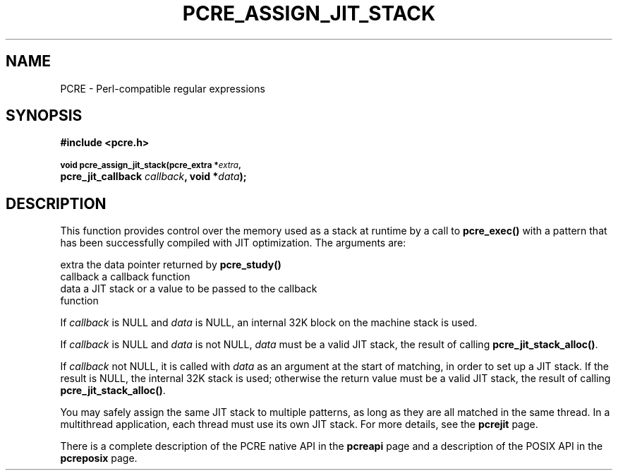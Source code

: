 .TH PCRE_ASSIGN_JIT_STACK 3
.SH NAME
PCRE - Perl-compatible regular expressions
.SH SYNOPSIS
.rs
.sp
.B #include <pcre.h>
.PP
.SM
.B void pcre_assign_jit_stack(pcre_extra *\fIextra\fP,
.ti +5n
.B pcre_jit_callback \fIcallback\fP, void *\fIdata\fP);
.
.SH DESCRIPTION
.rs
.sp
This function provides control over the memory used as a stack at runtime by a
call to \fBpcre_exec()\fP with a pattern that has been successfully compiled
with JIT optimization. The arguments are:
.sp
  extra     the data pointer returned by \fBpcre_study()\fP
  callback  a callback function
  data      a JIT stack or a value to be passed to the callback
              function
.P
If \fIcallback\fP is NULL and \fIdata\fP is NULL, an internal 32K block on
the machine stack is used.
.P
If \fIcallback\fP is NULL and \fIdata\fP is not NULL, \fIdata\fP must
be a valid JIT stack, the result of calling \fBpcre_jit_stack_alloc()\fP.
.P
If \fIcallback\fP not NULL, it is called with \fIdata\fP as an argument at
the start of matching, in order to set up a JIT stack. If the result is NULL,
the internal 32K stack is used; otherwise the return value must be a valid JIT
stack, the result of calling \fBpcre_jit_stack_alloc()\fP.
.P
You may safely assign the same JIT stack to multiple patterns, as long as they
are all matched in the same thread. In a multithread application, each thread
must use its own JIT stack. For more details, see the
.\" HREF
\fBpcrejit\fP
.\"
page.
.P
There is a complete description of the PCRE native API in the
.\" HREF
\fBpcreapi\fP
.\"
page and a description of the POSIX API in the
.\" HREF
\fBpcreposix\fP
.\"
page.
